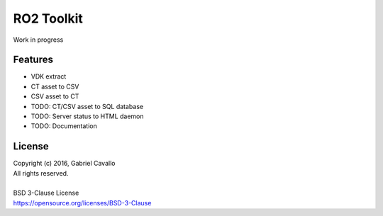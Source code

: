 RO2 Toolkit
===========

| Work in progress 
Features
--------

* VDK extract
* CT asset to CSV
* CSV asset to CT
* TODO: CT/CSV asset to SQL database
* TODO: Server status to HTML daemon
* TODO: Documentation

License
-------

| Copyright (c) 2016, Gabriel Cavallo
| All rights reserved.
|
| BSD 3-Clause License
| https://opensource.org/licenses/BSD-3-Clause
